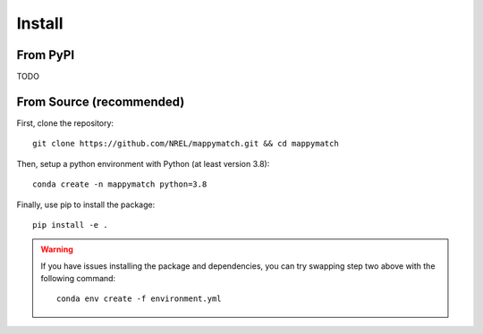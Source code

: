 Install
================== 

From PyPI
^^^^^^^^^

TODO

From Source (recommended)
^^^^^^^^^^^^^^^^^^^^^^^^^

First, clone the repository::

   git clone https://github.com/NREL/mappymatch.git && cd mappymatch

Then, setup a python environment with Python (at least version 3.8)::

   conda create -n mappymatch python=3.8

Finally, use pip to install the package::

   pip install -e .

.. warning::

   If you have issues installing the package and dependencies, you can try swapping step two above with the following command::

      conda env create -f environment.yml